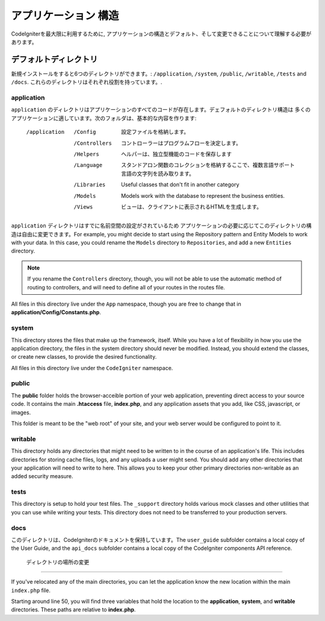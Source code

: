 #####################
アプリケーション 構造
#####################

CodeIgniterを最大限に利用するために, 
アプリケーションの構造とデフォルト、そして変更できることについて理解する必要があります。

デフォルトディレクトリ
===================

新規インストールをすると6つのディレクトリができます。: ``/application``, ``/system``, ``/public``, 
``/writable``, ``/tests`` and ``/docs``.
これらのディレクトリはそれぞれ役割を持っています。.

application
-----------
``application`` のディレクトリはアプリケーションのすべてのコードが存在します。デェフォルトのディレクトリ構造は
多くのアプリケーションに適しています。次のフォルダは、基本的な内容を作ります:

	/application
		/Config		設定ファイルを格納します。
		/Controllers		コントローラーはプログラムフローを決定します。
		/Helpers		ヘルパーは、独立型機能のコードを保存します
		/Language		スタンドアロン関数のコレクションを格納するここで、複数言語サポート言語の文字列を読み取ります。
		/Libraries		Useful classes that don't fit in another category
		/Models		Models work with the database to represent the business entities.
		/Views          ビューは、クライアントに表示されるHTMLを生成します。


``application`` ディレクトリはすでに名前空間の設定がされているため
アプリケーションの必要に応じてこのディレクトリの構造は自由に変更できます。For example, you might decide to start using the Repository
pattern and Entity Models to work with your data. In this case, you could rename the ``Models`` directory to
``Repositories``, and add a new ``Entities`` directory.

.. note:: If you rename the ``Controllers`` directory, though, you will not be able to use the automatic method of
		routing to controllers, and will need to define all of your routes in the routes file.

All files in this directory live under the ``App`` namespace, though you are free to change that in
**application/Config/Constants.php**.

system
------
This directory stores the files that make up the framework, itself. While you have a lot of flexibility in how you
use the application directory, the files in the system directory should never be modified. Instead, you should
extend the classes, or create new classes, to provide the desired functionality.

All files in this directory live under the ``CodeIgniter`` namespace.

public
------

The **public** folder holds the browser-acceible portion of your web application,
preventing direct access to your source code.
It contains the main **.htaccess** file, **index.php**, and any application 
assets that you add, like CSS, javascript, or
images.

This folder is meant to be the "web root" of your site, and your web server
would be configured to point to it.

writable
--------
This directory holds any directories that might need to be written to in the course of an application's life.
This includes directories for storing cache files, logs, and any uploads a user might send. You should add any other
directories that your application will need to write to here. This allows you to keep your other primary directories
non-writable as an added security measure.


tests
-----
This directory is setup to hold your test files. The ``_support`` directory holds various mock classes and other
utilities that you can use while writing your tests. This directory does not need to be transferred to your
production servers.

docs
----
このディレクトリは、CodeIgniterのドキュメントを保持しています。The ``user_guide`` subfolder contains a local copy of the
User Guide, and the ``api_docs`` subfolder contains a local copy of the CodeIgniter components API reference.

 ディレクトリの場所の変更
-----------------------------

If you've relocated any of the main directories, you can let the application 
know the new location within the main ``index.php`` file.

Starting around line 50, you will find three variables that hold the location to the **application**,
**system**, and **writable** directories. These paths are relative to **index.php**. 
